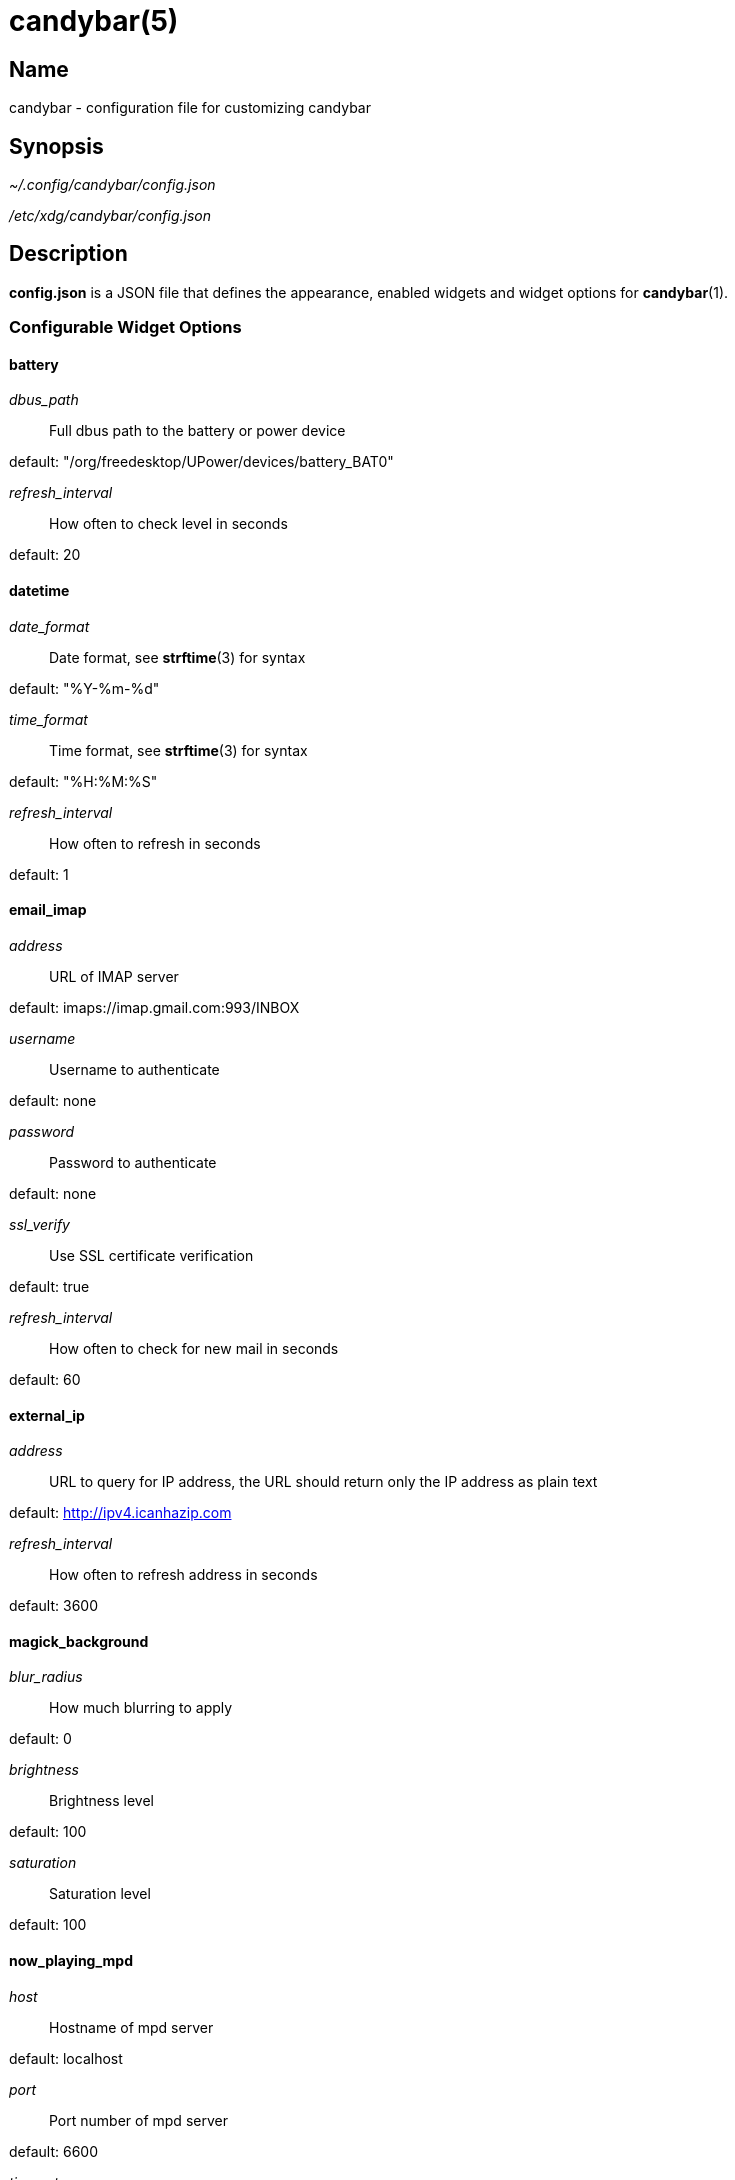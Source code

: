 :man source:   candybar
:man version:  {revnumber}
:man manual:   Candybar Manual

candybar(5)
===========

Name
----

candybar - configuration file for customizing candybar

Synopsis
--------

_~/.config/candybar/config.json_

_/etc/xdg/candybar/config.json_

Description
-----------

*config.json* is a JSON file that defines the appearance, enabled widgets and widget
options for *candybar*(1).

Configurable Widget Options
~~~~~~~~~~~~~~~~~~~~~~~~~~~
battery
^^^^^^^
'dbus_path'::
    Full dbus path to the battery or power device

default: "/org/freedesktop/UPower/devices/battery_BAT0"

'refresh_interval'::
    How often to check level in seconds

default: 20

datetime
^^^^^^^^
'date_format'::
    Date format, see *strftime*(3) for syntax

default: "%Y-%m-%d"

'time_format'::
    Time format, see *strftime*(3) for syntax

default: "%H:%M:%S"

'refresh_interval'::
    How often to refresh in seconds

default: 1

email_imap
^^^^^^^^^^
'address'::
    URL of IMAP server

default: imaps://imap.gmail.com:993/INBOX

'username'::
    Username to authenticate

default: none

'password'::
    Password to authenticate

default: none

'ssl_verify'::
    Use SSL certificate verification

default: true

'refresh_interval'::
    How often to check for new mail in seconds

default: 60

external_ip
^^^^^^^^^^^
'address'::
    URL to query for IP address, the URL should return only the IP address as plain text

default: http://ipv4.icanhazip.com

'refresh_interval'::
    How often to refresh address in seconds

default: 3600

magick_background
^^^^^^^^^^^^^^^^^
'blur_radius'::
    How much blurring to apply

default: 0

'brightness'::
    Brightness level

default: 100

'saturation'::
    Saturation level

default: 100

now_playing_mpd
^^^^^^^^^^^^^^^
'host'::
    Hostname of mpd server

default: localhost

'port'::
    Port number of mpd server

default: 6600

'timeout'::
    Connection timeout in ms

default: 5000

'update_interval'::
    How often to update in ms

default: 1000

now_playing_mpris
^^^^^^^^^^^^^^^^^
'player_name'::
    MPRIS player name (e.g. "spotify")

volume
^^^^^^
'card'::
    ALSA sound card to use

default: default

'selem'::
    Which ALSA control to read and adjust

default: Master

weather
^^^^^^^
'location'::
    ZIP code or location query (e.g. "Oslo, Norway")

default: none

'unit'::
    Farenheit or Centigrade, c or f

default: c

'refresh_interval'::
    How often to check for updates in seconds

default: 1800

Files
-----

_~/.config/candybar/config.json_:: Per-user configuration file. See *candybar*(5) for
further details.

_/etc/xdg/candybar/config.json_:: System-wide configuration file. See *candybar*(5) for
further details.

Authors
-------

Kim Silkebækken <kim@silkebaekken.net>

See https://github.com/Lokaltog/candybar/graphs/contributors for a list of all
contributors.

See also
--------

*candybar*(1)
